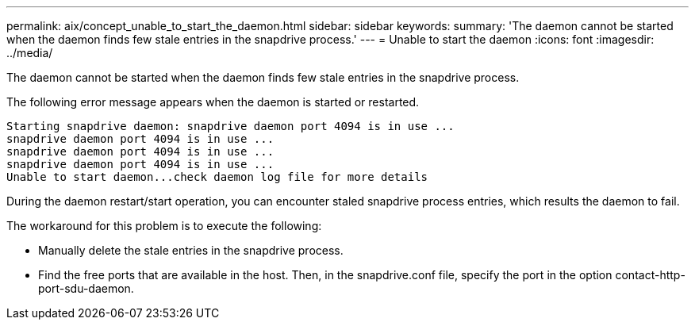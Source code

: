 ---
permalink: aix/concept_unable_to_start_the_daemon.html
sidebar: sidebar
keywords: 
summary: 'The daemon cannot be started when the daemon finds few stale entries in the snapdrive process.'
---
= Unable to start the daemon
:icons: font
:imagesdir: ../media/

[.lead]
The daemon cannot be started when the daemon finds few stale entries in the snapdrive process.

The following error message appears when the daemon is started or restarted.

----
Starting snapdrive daemon: snapdrive daemon port 4094 is in use ...
snapdrive daemon port 4094 is in use ...
snapdrive daemon port 4094 is in use ...
snapdrive daemon port 4094 is in use ...
Unable to start daemon...check daemon log file for more details
----

During the daemon restart/start operation, you can encounter staled snapdrive process entries, which results the daemon to fail.

The workaround for this problem is to execute the following:

* Manually delete the stale entries in the snapdrive process.
* Find the free ports that are available in the host. Then, in the snapdrive.conf file, specify the port in the option contact-http-port-sdu-daemon.
